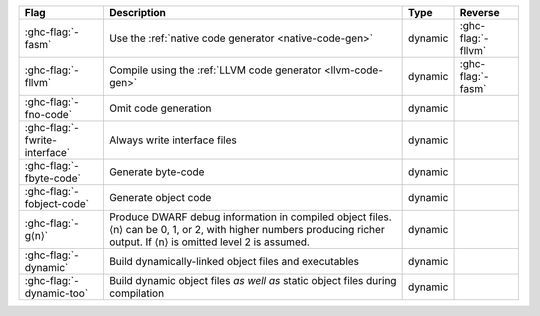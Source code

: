 .. This file is generated by utils/mkUserGuidePart

+--------------------------------------------------------------+------------------------------------------------------------------------------------------------------+--------------------------------+---------------------------------------------------------+
| Flag                                                         | Description                                                                                          | Type                           | Reverse                                                 |
+==============================================================+======================================================================================================+================================+=========================================================+
| :ghc-flag:`-fasm`                                            | Use the :ref:`native code generator <native-code-gen>`                                               | dynamic                        | :ghc-flag:`-fllvm`                                      |
+--------------------------------------------------------------+------------------------------------------------------------------------------------------------------+--------------------------------+---------------------------------------------------------+
| :ghc-flag:`-fllvm`                                           | Compile using the :ref:`LLVM code generator <llvm-code-gen>`                                         | dynamic                        | :ghc-flag:`-fasm`                                       |
+--------------------------------------------------------------+------------------------------------------------------------------------------------------------------+--------------------------------+---------------------------------------------------------+
| :ghc-flag:`-fno-code`                                        | Omit code generation                                                                                 | dynamic                        |                                                         |
+--------------------------------------------------------------+------------------------------------------------------------------------------------------------------+--------------------------------+---------------------------------------------------------+
| :ghc-flag:`-fwrite-interface`                                | Always write interface files                                                                         | dynamic                        |                                                         |
+--------------------------------------------------------------+------------------------------------------------------------------------------------------------------+--------------------------------+---------------------------------------------------------+
| :ghc-flag:`-fbyte-code`                                      | Generate byte-code                                                                                   | dynamic                        |                                                         |
+--------------------------------------------------------------+------------------------------------------------------------------------------------------------------+--------------------------------+---------------------------------------------------------+
| :ghc-flag:`-fobject-code`                                    | Generate object code                                                                                 | dynamic                        |                                                         |
+--------------------------------------------------------------+------------------------------------------------------------------------------------------------------+--------------------------------+---------------------------------------------------------+
| :ghc-flag:`-g⟨n⟩`                                            | Produce DWARF debug information in compiled object files.⟨n⟩ can be 0, 1, or 2, with higher          | dynamic                        |                                                         |
|                                                              | numbers producing richer output. If ⟨n⟩ is omitted level 2 is assumed.                               |                                |                                                         |
+--------------------------------------------------------------+------------------------------------------------------------------------------------------------------+--------------------------------+---------------------------------------------------------+
| :ghc-flag:`-dynamic`                                         | Build dynamically-linked object files and executables                                                | dynamic                        |                                                         |
+--------------------------------------------------------------+------------------------------------------------------------------------------------------------------+--------------------------------+---------------------------------------------------------+
| :ghc-flag:`-dynamic-too`                                     | Build dynamic object files *as well as* static object files during compilation                       | dynamic                        |                                                         |
+--------------------------------------------------------------+------------------------------------------------------------------------------------------------------+--------------------------------+---------------------------------------------------------+

